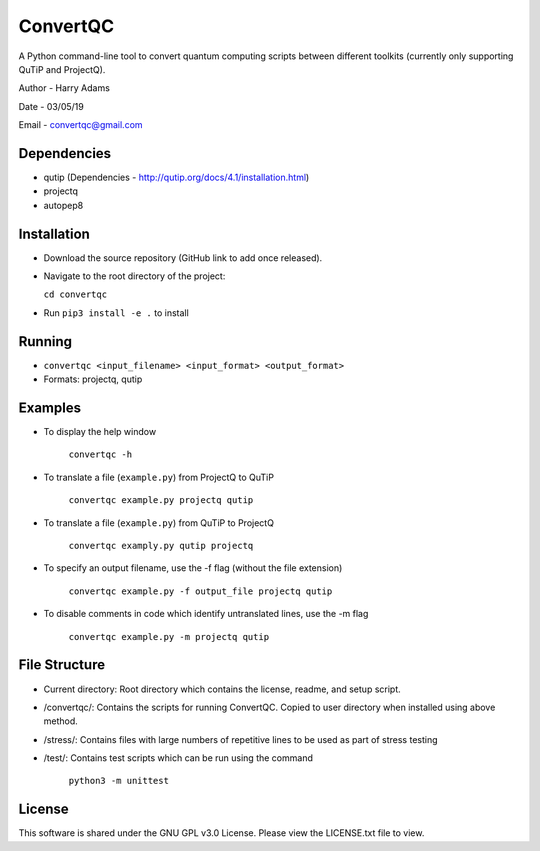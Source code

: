 =========
ConvertQC
=========

A Python command-line tool to convert quantum computing scripts between different toolkits (currently only supporting QuTiP and ProjectQ).

Author - Harry Adams

Date - 03/05/19

Email - convertqc@gmail.com

Dependencies
------------

* qutip (Dependencies - http://qutip.org/docs/4.1/installation.html)
* projectq
* autopep8

Installation
------------

* Download the source repository (GitHub link to add once released).
* Navigate to the root directory of the project:  
 
  ``cd convertqc``
* Run ``pip3 install -e .`` to install

Running
-------

* ``convertqc <input_filename> <input_format> <output_format>``

* Formats: projectq, qutip

Examples
--------

* To display the help window

    ``convertqc -h``

* To translate a file (``example.py``) from ProjectQ to QuTiP

    ``convertqc example.py projectq qutip``

* To translate a file (``example.py``) from QuTiP to ProjectQ

    ``convertqc examply.py qutip projectq``
  
* To specify an output filename, use the -f flag (without the file extension)

    ``convertqc example.py -f output_file projectq qutip``
  
* To disable comments in code which identify untranslated lines, use the -m flag

    ``convertqc example.py -m projectq qutip``


File Structure
--------------

* Current directory: Root directory which contains the license, readme, and setup script.

* /convertqc/: Contains the scripts for running ConvertQC. Copied to user directory when installed using above method.

* /stress/: Contains files with large numbers of repetitive lines to be used as part of stress testing

* /test/: Contains test scripts which can be run using the command

    ``python3 -m unittest``

License
-------

This software is shared under the GNU GPL v3.0 License. Please view the LICENSE.txt file to view.